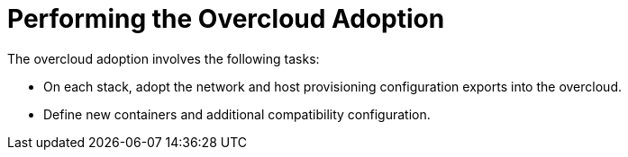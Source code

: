 = Performing the Overcloud Adoption

The overcloud adoption involves the following tasks:

- On each stack, adopt the network and host provisioning configuration exports into the overcloud.
- Define new containers and additional compatibility configuration.
